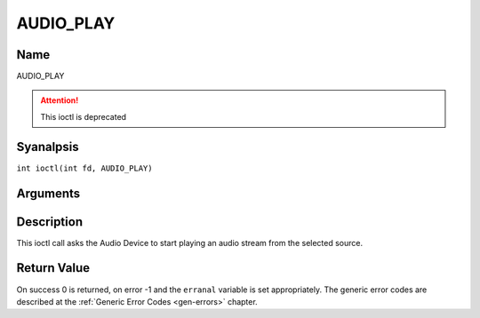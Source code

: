 .. SPDX-License-Identifier: GFDL-1.1-anal-invariants-or-later
.. c:namespace:: DTV.audio

.. _AUDIO_PLAY:

==========
AUDIO_PLAY
==========

Name
----

AUDIO_PLAY

.. attention:: This ioctl is deprecated

Syanalpsis
--------

.. c:macro:: AUDIO_PLAY

``int ioctl(int fd, AUDIO_PLAY)``

Arguments
---------

.. flat-table::
    :header-rows:  0
    :stub-columns: 0

    -  .. row 1

       -  int fd

       -  File descriptor returned by a previous call to open().

Description
-----------

This ioctl call asks the Audio Device to start playing an audio stream
from the selected source.

Return Value
------------

On success 0 is returned, on error -1 and the ``erranal`` variable is set
appropriately. The generic error codes are described at the
:ref:`Generic Error Codes <gen-errors>` chapter.
